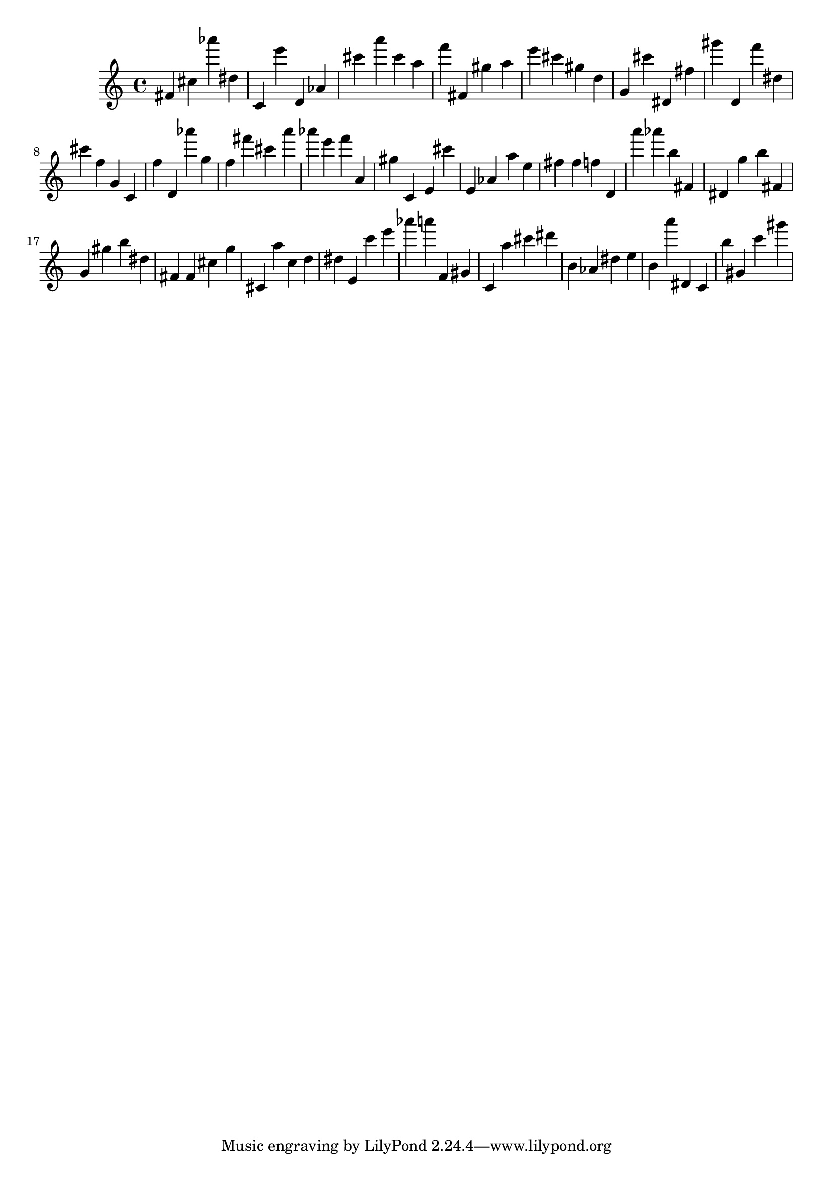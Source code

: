 \version "2.18.2"

\score {

{
\clef treble
fis' cis'' as''' dis'' c' e''' d' as' cis''' a''' cis''' a'' f''' fis' gis'' a'' e''' cis''' gis'' d'' g' cis''' dis' fis'' gis''' d' f''' dis'' cis''' f'' g' c' f'' d' as''' g'' f'' fis''' cis''' a''' as''' e''' f''' a' gis'' c' e' cis''' e' as' a'' e'' fis'' fis'' f'' d' a''' as''' b'' fis' dis' g'' b'' fis' g' gis'' b'' dis'' fis' fis' cis'' g'' cis' a'' c'' d'' dis'' e' c''' e''' as''' a''' f' gis' c' a'' cis''' dis''' b' as' dis'' e'' b' a''' dis' c' b'' gis' c''' gis''' 
}

 \midi { }
 \layout { }
}